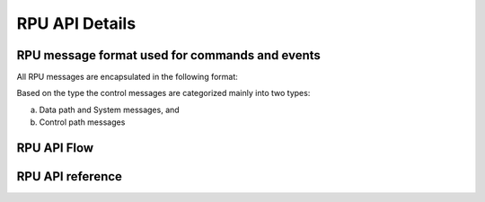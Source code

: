 RPU API Details
===============

RPU message format used for commands and events
-----------------------------------------------

All RPU messages are encapsulated in the following format:

.. flat-table:: Host-RPU message format
   :widths: 3 1 1 1 1 1 1

   * - struct host_rpu_msg
     - cmd
     - cmd
     - cmd
     -  .
     -  .
     -  .

Based on the type the control messages are categorized mainly into two types:

a. Data path and System messages, and
b. Control path messages





RPU API Flow
------------





RPU API reference
-----------------

.. kernel-doc:: drivers/net/wireless/img/inc/rpu_if.h
.. kernel-doc:: drivers/net/wireless/img/shared/inc/descriptors.h
.. kernel-doc:: drivers/net/wireless/img/shared/inc/lmac_if.h
.. kernel-doc:: drivers/net/wireless/img/shared/inc/hpqm_if.h
.. kernel-doc:: drivers/net/wireless/img/shared/inc/lmac_measurement.h
